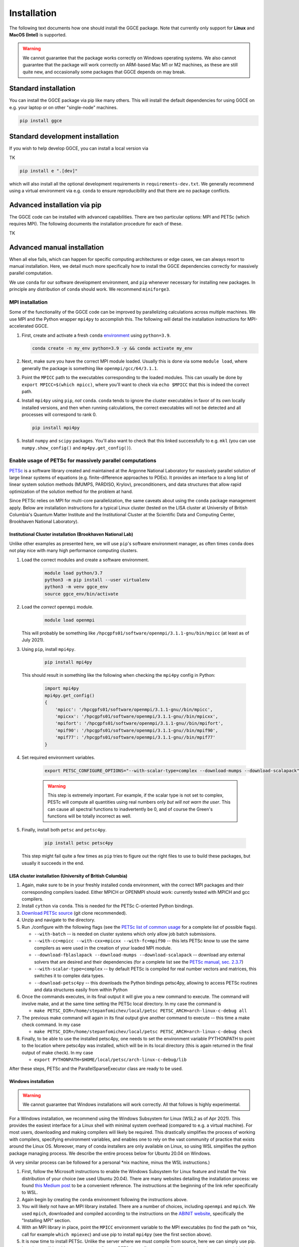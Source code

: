 ============
Installation
============

The following text documents how one should install the GGCE package. Note that currently only support for **Linux** and **MacOS (Intel)** is supported. 

.. warning::

   We cannot guarantee that the package works correctly on Windows operating systems. We also cannot guarantee that the package will work correctly on ARM-based Mac M1 or M2 machines, as these are still quite new, and occasionally some packages that GGCE depends on may break.

Standard installation
---------------------

You can install the GGCE package via pip like many others. This will install the default dependencies for using GGCE on e.g. your laptop or on other "single-node" machines.

.. code-block:: bash

   pip install ggce

Standard development installation
---------------------------------

If you wish to help develop GGCE, you can install a local version via

TK

.. code-block:: bash

   pip install e ".[dev]"

which will also install all the optional development requirements in ``requirements-dev.txt``. We generally recommend using a virtual environment via e.g. ``conda`` to ensure reproducibility and that there are no package conflicts.

Advanced installation via pip
-----------------------------

The GGCE code can be installed with advanced capabilities. There are two particular options: MPI and PETSc (which requires MPI). The following documents the installation procedure for each of these.

TK

Advanced manual installation
----------------------------

When all else fails, which can happen for specific computing architectures or edge cases, we can always resort to manual installation. Here, we detail much more specifically how to install the GGCE dependencies correctly for massively parallel computation.

We use ``conda`` for our software development environment, and ``pip`` whenever necessary for installing new packages. In principle any distribution of ``conda`` should work. We recommend ``miniforge3``.


MPI installation
^^^^^^^^^^^^^^^^

Some of the functionality of the GGCE code can be improved by parallelizing calculations across multiple machines. We use MPI and the Python wrapper ``mpi4py`` to accomplish this. The following will detail the installation instructions for MPI-accelerated GGCE.

#. First, create and activate a fresh ``conda`` `environment <https://docs.conda.io/projects/conda/en/latest/user-guide/tasks/manage-environments.html>`__ using ``python=3.9``.

   .. code-block:: bash

      conda create -n my_env python=3.9 -y && conda activate my_env

#. Next, make sure you have the correct MPI module loaded. Usually this is done via some ``module load``, where generally the package is something like ``openmpi/gcc/64/3.1.1``.

#. Point the ``MPICC`` path to the executables corresponding to the loaded modules. This can usually be done by ``export MPICC=$(which mpicc)``, where you'll want to check via ``echo $MPICC`` that this is indeed the correct path.

#. Install ``mpi4py`` using ``pip``, *not* ``conda``. ``conda`` tends to ignore the cluster executables in favor of its own locally installed versions, and then when running calculations, the correct executables will not be detected and all processes will correspond to rank 0.
   
   .. code-block:: bash

      pip install mpi4py

#. Install ``numpy`` and ``scipy`` packages. You'll also want to check that this linked successfully to e.g. ``mkl`` (you can use ``numpy.show_config()`` and ``mp4py.get_config()``).



Enable usage of PETSc for massively parallel computations
^^^^^^^^^^^^^^^^^^^^^^^^^^^^^^^^^^^^^^^^^^^^^^^^^^^^^^^^^

`PETSc <https://www.mcs.anl.gov/petsc/index.html>`__ is a software library created and maintained at the Argonne National Laboratory for massively parallel solution of large linear systems of equations (e.g. finite-difference approaches to PDEs). It provides an interface to a long list of linear system solution methods (MUMPS, PARDISO, Krylov), preconditioners, and data structures that allow rapid optimization of the solution method for the problem at hand.

Since PETSc relies on MPI for multi-core parallelization, the same caveats about
using the ``conda`` package management apply. Below are installation instructions
for a typical Linux cluster (tested on the LISA cluster at University of British
Columbia's Quantum Matter Institute and the Institutional Cluster at the Scientific Data and Computing Center, Brookhaven National Laboratory).


Institutional Cluster installation (Brookhaven National Lab)
""""""""""""""""""""""""""""""""""""""""""""""""""""""""""""

Unlike other examples as presented here, we will use ``pip``'s software environment manager, as often times ``conda`` does not play nice with many high performance computing clusters. 

#. Load the correct modules and create a software environment.

    .. code-block:: bash

        module load python/3.7
        python3 -m pip install --user virtualenv
        python3 -m venv ggce_env
        source ggce_env/bin/activate

#. Load the *correct* ``openmpi`` module.
   
    .. code-block:: bash

        module load openmpi

   This will probably be something like ``/hpcgpfs01/software/openmpi/3.1.1-gnu/bin/mpicc`` (at least as of July 2021).

#. Using ``pip``, install ``mpi4py``.
   
    .. code-block:: bash

        pip install mpi4py

   This should result in something like the following when checking the ``mpi4py`` config in Python:

    .. code-block:: python

        import mpi4py
        mpi4py.get_config()
        {
            'mpicc': '/hpcgpfs01/software/openmpi/3.1.1-gnu//bin/mpicc',    
            'mpicxx': '/hpcgpfs01/software/openmpi/3.1.1-gnu//bin/mpicxx',
            'mpifort': '/hpcgpfs01/software/openmpi/3.1.1-gnu//bin/mpifort',
            'mpif90': '/hpcgpfs01/software/openmpi/3.1.1-gnu//bin/mpif90',
            'mpif77': '/hpcgpfs01/software/openmpi/3.1.1-gnu//bin/mpif77'
        }

#. Set required environment variables.
   
    .. code-block:: bash

        export PETSC_CONFIGURE_OPTIONS="--with-scalar-type=complex --download-mumps --download-scalapack"

    .. warning::

        This step is extremely important. For example, if the scalar type is not set to complex, PESTc will compute all quantities using real numbers only *but will not warn the user*. This can cause all spectral functions to inadvertently be 0, and of course the Green's functions will be totally incorrect as well.

#. Finally, install both ``petsc`` and ``petsc4py``.
   
    .. code-block:: bash

        pip install petsc petsc4py

   This step might fail quite a few times as ``pip`` tries to figure out the right files to use to build these packages, but usually it succeeds in the end.


LISA cluster installation (University of British Columbia)
""""""""""""""""""""""""""""""""""""""""""""""""""""""""""

#. Again, make sure to be in your freshly installed conda environment, with the
   correct MPI packages and their corresponding compilers loaded. Either MPICH or
   OPENMPI should work: currently tested with MPICH and gcc compilers.
#. Install ``cython`` via ``conda``. This is needed for the PETSc C-oriented Python
   bindings.
#. `Download PETSc source <https://www.mcs.anl.gov/petsc/download/index.html>`_ (git clone recommended).
#. Unzip and navigate to the directory.
#. Run ./configure with the following flags (see the `PETSc list of common usage <https://www.mcs.anl.gov/petsc/documentation/installation.html#exampleusage>`_ for a complete list of possible flags).

   * ``--with-batch`` -- is needed on cluster systems which only allow job batch submissions.
   * ``--with-cc=mpicc --with-cxx=mpicxx --with-fc=mpif90`` -- this lets PETSc know to use the same compilers as were used in the creation of your loaded MPI module.
   * ``--download-fblaslapack --download-mumps --download-scalapack`` -- download any external solvers that are desired and their dependencies (for a complete list see the `PETSc manual, sec. 2.3.7 <https://www.mcs.anl.gov/petsc/petsc-current/docs/manual.pdf>`_\ )
   * ``--with-scalar-type=complex`` -- by default PETSc is compiled for real number vectors and matrices, this switches it to complex data types.
   * ``--download-petsc4py`` -- this downloads the Python bindings petsc4py, allowing to access PETSc routines and data structures easily from within Python

#. Once the commands executes, in its final output it will give you a new command to execute. The command will involve make, and at the same time setting the PETSc local directory. In my case the command is

   * ``make PETSC_DIR=/home/stepanfomichev/local/petsc PETSC_ARCH=arch-linux-c-debug all``

#. The previous make command will again in its final output give another command to execute -- this time a make check command. In my case

   * ``make PETSC_DIR=/home/stepanfomichev/local/petsc PETSC_ARCH=arch-linux-c-debug check``

#. Finally, to be able to use the installed petsc4py, one needs to set the environment variable PYTHONPATH to point to the location where petsc4py was installed, which will be in its local directory (this is again returned in the final output of make check). In my case

   * ``export PYTHONPATH=$HOME/local/petsc/arch-linux-c-debug/lib``

After these steps, PETSc and the ParallelSparseExecutor class are ready to be used.

Windows installation
""""""""""""""""""""

.. warning::

   We cannot guarantee that Windows installations will work correctly. All that follows is highly experimental.

For a Windows installation, we recommend using the Windows Subsystem for Linux
(WSL2 as of Apr 2021). This provides the easiest interface for a Linux shell with minimal system overhead (compared to e.g. a virtual machine). For most users, downloading and making compilers will likely be required. This drastically simplifies the process of working with compilers, specifying environment variables, and enables one to rely on the vast community of practice that exists around the Linux OS. Moreover, many of conda installers are only available on Linux, so using WSL simplifies the python package managing process. We describe the entire process below for Ubuntu 20.04 on Windows.

(A very similar process can be followed for a personal \*nix machine, minus the WSL instructions.)


#. First, follow the Microsoft instructions to enable the Windows Subsystem for Linux feature and install the \*nix distribution of your choice (we used Ubuntu 20.04). There are many websites detailing the installation process: we found `this Medium post <https://medium.com/using-valgrind-on-windows-in-clion-with-wsl/install-windows-subsystem-for-linux-windows-10-3ea33c535625>`_ to be a convenient reference. The instructions at the beginning of the link refer specifically to WSL.
#. Again begin by creating the ``conda`` environment following the instructions above.
#. You will likely not have an MPI library installed. There are a number of choices, including ``openmpi`` and ``mpich``. We used ``mpich``\ , downloaded and compiled according to the instructions on the `ABINIT website <https://docs.abinit.org/tutorial/compilation/#installing-mpi>`_\ , specifically the "Installing MPI" section.
#. With an MPI library in place, point the ``MPICC`` environment variable to the MPI executables (to find the path on \*nix, call for example ``which mpiexec``\ ) and use pip to install ``mpi4py`` (see the first section above).
#. It is now time to install PETSc. Unlike the server where we must compile from source, here we can simply use pip. In order to still be able to pass various flags to PETSc's configure, we define a special environment variable by

   * ``export PETSC_CONFIGURE_OPTIONS="--with-scalar-type=complex --download-mumps --download-scalapack"``
   * this sets the PETSc data type to complex, as well as downloads a particular parallel sparse solver (MUMPS) with its dependencies

#. Once the flags are passed, install PETSc and its Python binding petsc4py by ``pip install petsc petsc4py``.

After these steps, PETSc and the ParallelSparseExecutor class are ready to be used.
